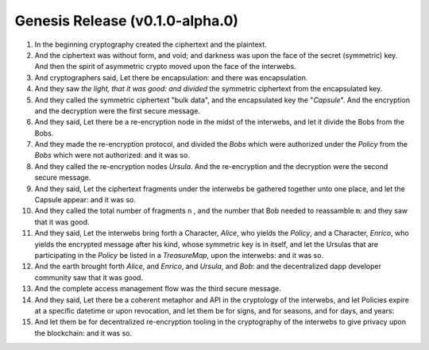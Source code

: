 
Genesis Release (v0.1.0-alpha.0)
================================

.. image:: https://goo.gl/C1Gpwa
   :target: https://goo.gl/C1Gpwa
   :alt: 

#. In the beginning cryptography created the ciphertext and the plaintext.

#. And the ciphertext was without form, and void; and darkness was upon the face of the secret (symmetric) key. And then the spirit of asymmetric crypto moved upon the face of the interwebs.

#. And cryptographers said, Let there be encapsulation: and there was encapsulation.

#. And they saw *the light, that it was good: and divided* the symmetric ciphertext from the encapsulated key.

#. And they called the symmetric ciphertext "bulk data", and the encapsulated key the "*Capsule*". And the encryption and the decryption were the first secure message.

#. And they said, Let there be a re-encryption node in the midst of the interwebs, and let it divide the Bobs from the Bobs.

#. And they made the re-encryption protocol, and divided the *Bobs* which were authorized under the *Policy* from the *Bobs* which were not authorized: and it was so.

#. And they called the re-encryption nodes *Ursula*. And the re-encryption and the decryption were the second secure message.

#. And they said, Let the ciphertext fragments under the interwebs be gathered together unto one place, and let the Capsule appear: and it was so.

#. And they called the total number of fragments ``n`` , and the number that Bob needed to reassamble ``m``: and they saw that it was good.

#. And they said, Let the interwebs bring forth a Character, *Alice*, who yields the *Policy*, and a Character, *Enrico*, who yields the encrypted message after his kind, whose symmetric key is in itself, and let the Ursulas that are participating in the *Policy* be listed in a *TreasureMap*\ , upon the interwebs: and it was so.

#. And the earth brought forth *Alice*, and *Enrico*, and *Ursula*, and *Bob*: and the decentralized dapp developer community saw that it was good.

#. And the complete access management flow was the third secure message.

#. And they said, Let there be a coherent metaphor and API in the cryptology of the interwebs, and let Policies expire at a specific datetime or upon revocation, and let them be for signs, and for seasons, and for days, and years:

#. And let them be for decentralized re-encryption tooling in the cryptography of the interwebs to give privacy upon the blockchain: and it was so.
